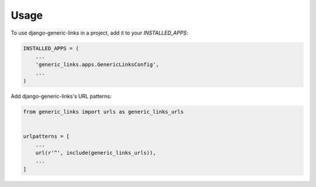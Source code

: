=====
Usage
=====

To use django-generic-links in a project, add it to your `INSTALLED_APPS`:

.. code-block:: python

    INSTALLED_APPS = (
        ...
        'generic_links.apps.GenericLinksConfig',
        ...
    )

Add django-generic-links's URL patterns:

.. code-block:: python

    from generic_links import urls as generic_links_urls


    urlpatterns = [
        ...
        url(r'^', include(generic_links_urls)),
        ...
    ]
